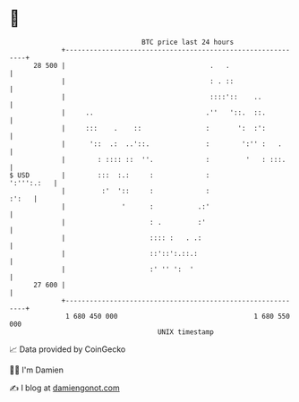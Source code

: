 * 👋

#+begin_example
                                    BTC price last 24 hours                    
                +------------------------------------------------------------+ 
         28 500 |                                    .   .                   | 
                |                                    : . ::                  | 
                |                                    ::::'::    ..           | 
                |     ..                            .''   '::.  ::.          | 
                |     :::    .    ::                :       ':  :':          | 
                |      '::  .:  ..'::.              :        ':'' :   .      | 
                |        : :::: ::  ''.             :         '   : :::.     | 
   $ USD        |        :::  :.:     :             :             ':''':.:   | 
                |         :'  '::     :             :                  :':   | 
                |              '      :           .:'                        | 
                |                     : .         :'                         | 
                |                     :::: :   . .:                          | 
                |                     ::'::':.::.:                           | 
                |                     :' '' ':  '                            | 
         27 600 |                                                            | 
                +------------------------------------------------------------+ 
                 1 680 450 000                                  1 680 550 000  
                                        UNIX timestamp                         
#+end_example
📈 Data provided by CoinGecko

🧑‍💻 I'm Damien

✍️ I blog at [[https://www.damiengonot.com][damiengonot.com]]
